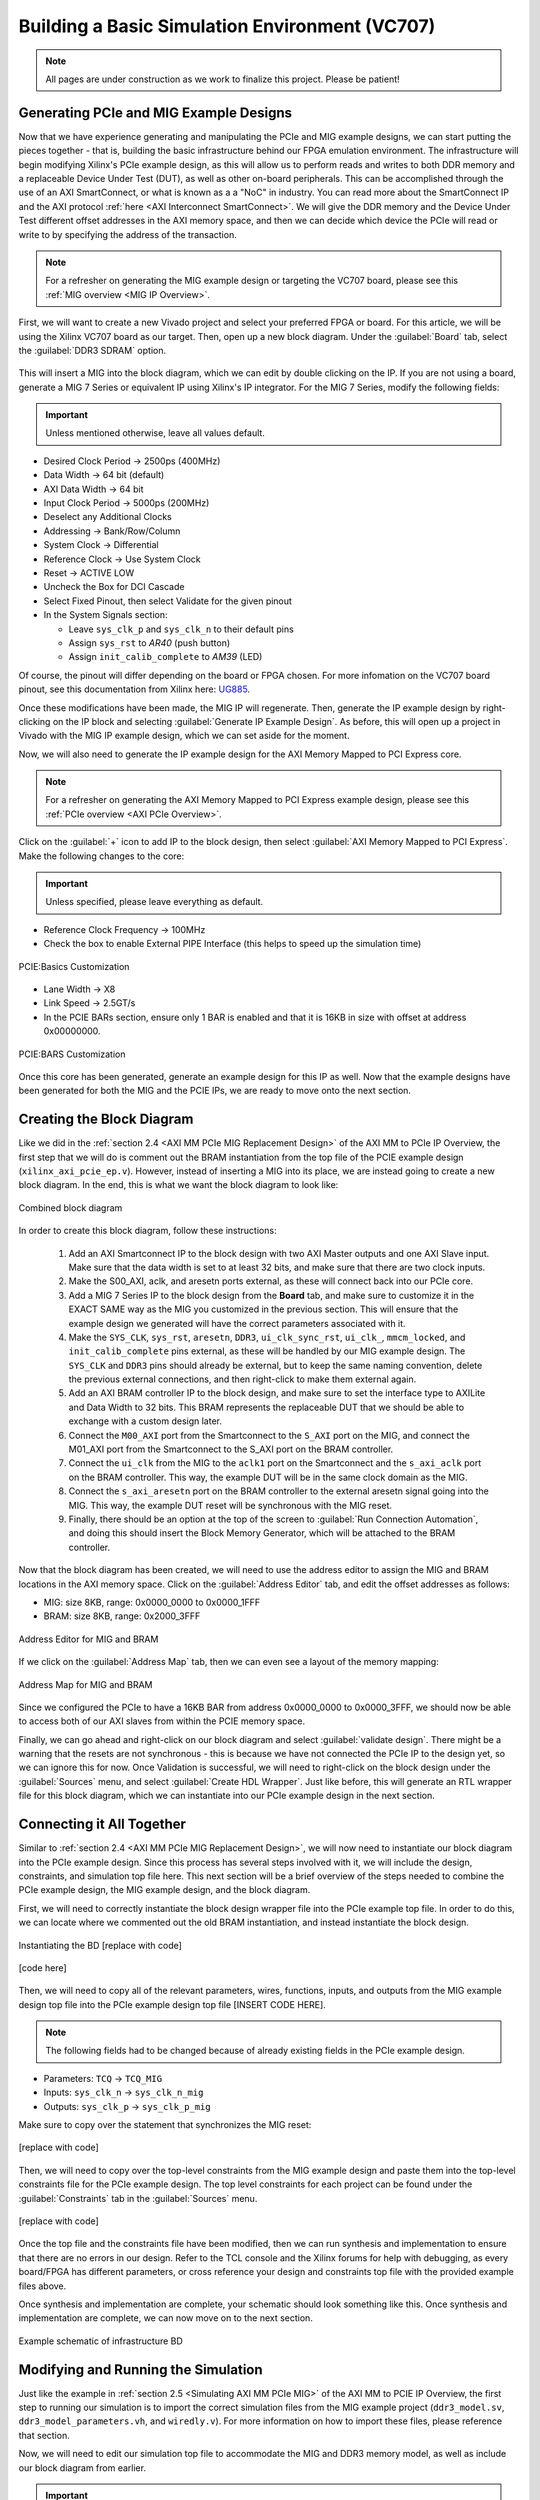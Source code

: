 .. _Basic Environment Overview:

===============================================
Building a Basic Simulation Environment (VC707)
===============================================

.. Note:: All pages are under construction as we work to finalize this project. Please be patient! 

.. _BASIC PCIe and MIG Example Designs:

Generating PCIe and MIG Example Designs
---------------------------------------

Now that we have experience generating and manipulating the PCIe and MIG example designs, we can start putting 
the pieces together - that is, building the basic infrastructure behind our FPGA emulation environment.
The infrastructure will begin modifying Xilinx's PCIe example design, as this will allow us to perform 
reads and writes to both DDR memory and a replaceable Device Under Test (DUT), as well as other on-board
peripherals. This can be accomplished through the use of an AXI SmartConnect, or what is known as a
a "NoC" in industry. You can read more about the SmartConnect IP and the AXI protocol :ref:`here <AXI Interconnect SmartConnect>`. 
We will give the DDR memory and the Device Under Test different offset addresses in the AXI memory space, and then 
we can decide which device the PCIe will read or write to by specifying the address of the transaction.

.. Note:: For a refresher on generating the MIG example design or targeting the VC707 board, please see this :ref:`MIG overview <MIG IP Overview>`.

First, we will want to create a new Vivado project and select your preferred FPGA or board. For this article, we 
will be using the Xilinx VC707 board as our target. Then, open up a new block diagram. Under the :guilabel:`Board` tab, 
select the :guilabel:`DDR3 SDRAM` option.

.. figure:: /images/infrastructure/board_tab.PNG 
   :alt: DDR3 SDRAM
   :align: center

This will insert a MIG into the block diagram, which we can edit by double clicking on the IP. If you are not using a board,
generate a MIG 7 Series or equivalent IP using Xilinx's IP integrator. For the MIG 7 Series, modify the following fields:  

.. Important:: Unless mentioned otherwise, leave all values default.

-  Desired Clock Period → 2500ps (400MHz)
-  Data Width → 64 bit (default)
-  AXI Data Width → 64 bit
-  Input Clock Period → 5000ps (200MHz)
-  Deselect any Additional Clocks
-  Addressing → Bank/Row/Column
-  System Clock → Differential
-  Reference Clock → Use System Clock
-  Reset → ACTIVE LOW
-  Uncheck the Box for DCI Cascade
-  Select Fixed Pinout, then select Validate for the given pinout
-  In the System Signals section:

   -  Leave ``sys_clk_p`` and ``sys_clk_n`` to their default pins
   -  Assign ``sys_rst`` to *AR40* (push button)
   -  Assign ``init_calib_complete`` to *AM39* (LED)

Of course, the pinout will differ depending on the board or FPGA chosen. For more infomation on the VC707 
board pinout, see this documentation from Xilinx here: `UG885`_. 

Once these modifications have been made, the MIG IP will regenerate. Then, generate the IP example design by 
right-clicking on the IP block and selecting :guilabel:`Generate IP Example Design`. As before, this will open up a project 
in Vivado with the MIG IP example design, which we can set aside for the moment.

Now, we will also need to generate the IP example design for the AXI Memory Mapped to PCI Express core. 

.. Note:: For a refresher on generating the AXI Memory Mapped to PCI Express example design, please see this :ref:`PCIe overview <AXI PCIe Overview>`.

Click on the :guilabel:`+` icon to add IP to the block design, then select :guilabel:`AXI Memory Mapped to PCI Express`. 
Make the following changes to the core: 

.. Important:: Unless specified, please leave everything as default.

-  Reference Clock Frequency → 100MHz
-  Check the box to enable External PIPE Interface (this helps to speed up the simulation time)

.. figure:: /images/infrastructure/pcie_customization_with_pipe.PNG 
   :alt: PCIe Customization Pipe
   :align: center

   PCIE:Basics Customization

-  Lane Width → X8
-  Link Speed → 2.5GT/s
-  In the PCIE BARs section, ensure only 1 BAR is enabled and that it is 16KB in size with offset at address 0x00000000.

.. figure:: /images/infrastructure/pcie_customization_bars.PNG 
   :alt: PCIe Customization Bars
   :align: center

   PCIE:BARS Customization

Once this core has been generated, generate an example design for this IP as well. Now that the example 
designs have been generated for both the MIG and the PCIE IPs, we are ready to move onto the next section.

.. _BASIC PCIe MIG Block Diagram:

Creating the Block Diagram
--------------------------

Like we did in the :ref:`section 2.4 <AXI MM PCIe MIG Replacement Design>` of the AXI MM to PCIe IP Overview, 
the first step that we will do is comment out the BRAM instantiation from the top file of the PCIE example design 
(``xilinx_axi_pcie_ep.v``). However, instead of inserting a MIG into its place, we are instead going to create 
a new block diagram. In the end, this is what we want the block diagram to look like:

.. figure:: /images/infrastructure/vc707_mig_bram_block_diagram.PNG 
   :alt: MIG BRAM Block Diagram
   :align: center

   Combined block diagram

In order to create this block diagram, follow these instructions:

   1. Add an AXI Smartconnect IP to the block design with two AXI Master outputs and one AXI Slave input.  
      Make sure that the data width is set to at least 32 bits, and make sure that there are two clock inputs.

   2. Make the S00_AXI, aclk, and aresetn ports external, as these will connect back into our PCIe core.
      
   3. Add a MIG 7 Series IP to the block design from the **Board** tab, and make sure to customize it in the 
      EXACT SAME way as the MIG you customized in the previous section.  This will ensure that the example 
      design we generated will have the correct parameters associated with it.
   
   4. Make the ``SYS_CLK``, ``sys_rst``, ``aresetn``, ``DDR3``, ``ui_clk_sync_rst``, ``ui_clk_``, ``mmcm_locked``,
      and ``init_calib_complete`` pins external, as these will be handled by our MIG example design. The ``SYS_CLK`` 
      and ``DDR3`` pins should already be external, but to keep the same naming convention, delete the previous 
      external connections, and then right-click to make them external again.

   5. Add an AXI BRAM controller IP to the block design, and make sure to set the interface type to AXILite 
      and Data Width to 32 bits.  This BRAM represents the replaceable DUT that we should be able to exchange 
      with a custom design later.

   6. Connect the ``M00_AXI`` port from the Smartconnect to the ``S_AXI`` port on the MIG, and connect the 
      M01_AXI port from the Smartconnect to the S_AXI port on the BRAM controller.

   7. Connect the ``ui_clk`` from the MIG to the ``aclk1`` port on the Smartconnect and the ``s_axi_aclk`` 
      port on the BRAM controller.  This way, the example DUT will be in the same clock domain as the MIG.

   8. Connect the ``s_axi_aresetn`` port on the BRAM controller to the external aresetn signal going into the MIG.  
      This way, the example DUT reset will be synchronous with the MIG reset.

   9. Finally, there should be an option at the top of the screen to :guilabel:`Run Connection Automation`, 
      and doing this should insert the Block Memory Generator, which will be attached to the BRAM controller.


Now that the block diagram has been created, we will need to use the address editor to assign the MIG and BRAM 
locations in the AXI memory space.  Click on the :guilabel:`Address Editor` tab, and edit the offset addresses 
as follows:

-  MIG: size 8KB, range: 0x0000_0000 to 0x0000_1FFF
-  BRAM: size 8KB, range: 0x2000_3FFF

.. figure:: /images/infrastructure/mig_bram_address_editor.PNG 
   :alt: BRAM Address Editor
   :align: center

   Address Editor for MIG and BRAM

If we click on the :guilabel:`Address Map` tab, then we can even see a layout of the memory mapping:

.. figure:: /images/infrastructure/mig_bram_address_map.PNG 
   :alt: Address Map
   :align: center

   Address Map for MIG and BRAM

Since we configured the PCIe to have a 16KB BAR from address 0x0000_0000 to 0x0000_3FFF, we should now be able to access 
both of our AXI slaves from within the PCIE memory space. 

Finally, we can go ahead and right-click on our block diagram and select :guilabel:`validate design`. There might be a warning that
the resets are not synchronous - this is because we have not connected the PCIe IP to the design yet, so we can ignore this for now.
Once Validation is successful, we will need to right-click on the block design under the :guilabel:`Sources` menu, 
and select :guilabel:`Create HDL Wrapper`.  Just like before, this will generate an RTL wrapper file for this 
block diagram, which we can instantiate into our PCIe example design in the next section.

.. _BASIC Connecting MIG PCIe BRAM:

Connecting it All Together
--------------------------   

Similar to :ref:`section 2.4 <AXI MM PCIe MIG Replacement Design>`, we will now need to instantiate our block diagram into 
the PCIe example design.  Since this process has several steps involved with it, we will include the design, 
constraints, and simulation top file here. This next section will be a brief overview of the steps needed to combine the 
PCIe example design, the MIG example design, and the block diagram.

First, we will need to correctly instantiate the block design wrapper file into the PCIe example top file. In order 
to do this, we can locate where we commented out the old BRAM instantiation, and instead instantiate the block design.

.. figure:: /images/infrastructure/DUT_instantiation_part_1.PNG 
   :alt: DUT instantiation part 1
   :align: center

   Instantiating the BD [replace with code]

.. figure:: /images/infrastructure/DUT_instantiation_part_2.PNG 
   :alt: dut instance pt2
   :align: center

   [code here]

Then, we will need to copy all of the relevant parameters, wires, functions, inputs, and outputs from the MIG example 
design top file into the PCIe example design top file [INSERT CODE HERE].  

.. Note:: The following fields had to be changed because of already existing fields in the PCIe example design.

-  Parameters: ``TCQ`` → ``TCQ_MIG``
-  Inputs: ``sys_clk_n`` → ``sys_clk_n_mig``
-  Outputs: ``sys_clk_p`` → ``sys_clk_p_mig``

Make sure to copy over the statement that synchronizes the MIG reset:

.. figure:: /images/infrastructure/mig_reset.PNG 
   :alt: mig reset
   :align: center
   
   [replace with code]

Then, we will need to copy over the top-level constraints from the MIG example design and paste them into the top-level 
constraints file for the PCIe example design.  The top level constraints for each project can be found under the 
:guilabel:`Constraints` tab in the :guilabel:`Sources` menu.

.. figure:: /images/infrastructure/constraints_from_mig_example.PNG 
   :alt: mig constraints
   :align: center

   [replace with code]

Once the top file and the constraints file have been modified, then we can run synthesis and implementation 
to ensure that there are no errors in our design. Refer to the TCL console and the Xilinx forums for help with debugging, 
as every board/FPGA has different parameters, or cross reference your design and constraints top file with the provided 
example files above.
   
Once synthesis and implementation are complete, your schematic should look something like this. Once synthesis and 
implementation are complete, we can now move on to the next section.

.. figure:: /images/infrastructure/vc707_pcie_mig_bram_schematic.PNG 
   :alt: MIG BRAM schematic
   :align: center

   Example schematic of infrastructure BD

.. _BASIC Modifying Simulation:

Modifying and Running the Simulation
------------------------------------

Just like the example in :ref:`section 2.5 <Simulating AXI MM PCIe MIG>` of the AXI MM to PCIE IP Overview, the first step 
to running our simulation is to import the correct simulation files from the MIG example project (``ddr3_model.sv``, 
``ddr3_model_parameters.vh``, and ``wiredly.v``).  For more information on how to import these files, please reference that section.

Now, we will need to edit our simulation top file to accommodate the MIG and DDR3 memory model, as well as include our 
block diagram from earlier. 

.. Important:: You can download the top file :download:`here </examplefile.v>` [upload top here].

Some notes about the modifications made to the PCIe example design top file:

-  Parameters changed:

   -  ``TCQ`` → ``TCQ_MIG`` (duplicate name)
   -  ``ADDR_WIDTH`` → ``ADDR_WIDTH_MIG`` (duplicate name)
   -  ``RESET_PERIOD`` = 100 (convert to nanoseconds)

-  Wires/Regs changed:

   -  ``sys_rst_n`` → ``sys_rst_n_mig`` (duplicate name)

-  Variables changed:

   -  In the memory model instantiation, the variable *i* had to be changed to *s* due to a duplicate name

 .. figure:: /images/infrastructure/change_i_to_s.PNG 
   :alt: Changing i to s
   :align: center

   [change to code]

-  MIG input system and reference clocks:
   -  Due to timescale issue (MIG simulation top file is in picoseconds, PCIe simulation top file is in nanoseconds), 
      We were forced to change the system and reference clocks to run at 250MHz instead of 200MHz (4ns period instead of 5ns period).  
      This in turn causes the MIG ui_clk to run at 125MHz instead of 100MHz. However, everything in the simulation should 
      still run fine.

 .. figure:: /images/infrastructure/vc707_mig_bram_timing_issue.PNG 
   :alt: mig input system and ref clk
   :align: center 

   [replace with code] 
  
-  Instantiations included:

   -  Top file from design sources
   -  DDR3 memory model
   -  Wire delay modules

-  In order to determine when init_calib_complete goes HIGH for the MIG, a simple check that displays “MIG Calibration Done” when 
   this event occurs was added.

.. figure:: /images/infrastructure/check_for_mig_calibration.PNG 
   :alt: MIG Calibration Done
   :align: center 

   Finished MIG calibration [replace with code]

Now, if we were to click :guilabel:`Run Behavioral Simulation`, the standard PCIe example simulation would run, which would simply 
perform a read and a write to address ``0x0000_0010``. For debugging purposes, it may be smart to try and run this simulation to make 
sure that everything is set up properly.  However, we want to be able to read and write our own data to our own specific addresses.  
In order to do this, we will need to edit the simulation header file called ``sample_tests1.vh``.  This file can be located in the 
:guilabel:`Verilog Header` folder within :guilabel:`Simulation Sources`.

.. Important:: You can download the custom header file :download:`here </examplefile.v>` [upload header here].
         
Under the comment that says “MEM 32 SPACE” in the BAR Testing section, a 60us delay is included to allow for the MIG to 
finish calibrating before attempting to read and write from it. The predefined tasks ``TSK_TX_BAR_WRITE`` and ``TSK_TX_BAR_READ``
perform the custom reads and writes. The definitions of these tasks can be found in the ``pci_exp_usrapp_tx.v`` file contained within 
the Root Port simulation model.
         
To test the MIG, the sample data *0xABCD_BEEF* was written to address ``0x0000_0010``, which corresponds to address ``0x0000_00010``
on the MIG.  If the read data equals the written data, then the message *MIG Test Passed* will appear in the TCL console.

.. figure:: /images/infrastructure/custom_mig_test.PNG 
   :alt: MIG Test Passed
   :align: center 

   MIG Test Passed [replace with code]

In order to test the BRAM controller (aka the DUT), I sent the data ``0x1234_4321`` to address 0x0000_2000, which should correspond 
to address ``0x0000_0000`` on the BRAM controller.  If the read data equals the written data, then the message “BRAM Test Passed” will 
appear in the TCL Console.

.. figure:: /images/infrastructure/bram_custom_test.PNG 
   :alt: BRAM custom test
   :align: center 

   BRAM Custom Test [replace with code]

Now that we have built our simulation environment, we can go ahead and Run Behavioral Simulation.  

.. Note::  If the simulation fails to launch, the TCL console will direct you to the location of a log file that will provide more 
specific error-related information for debugging.

The simulation should automatically pause itself after 1 nanosecond, and this is a good time to add the desired waveform signals 
into the simulation window.  This can be done by navigating to the :guilabel:`Scope` window, right clicking on the signals you 
would like to see, and then clicking :guilabel:`Add to Wave Window`.  I would personally recommend adding the signals from the 
:guilabel:`XILINX_AXIPCIE_EP` file, the :guilabel:`axi_bram_ctrl_0` file, and the :guilabel:`mig_7series_0` file as shown in the image below.

.. figure:: /images/infrastructure/vc707_mig_bram_scope.PNG 
   :alt: BRAM Scope
   :align: center 

   BRAM Scope

Once we’ve added the correct signals, we can click on the green play button at the top left corner of the screen to resume the simulation.

.. Note::If the simulation stops early (before 100us) due to a timeout error from one of the PCIE root port files, we can go ahead and just 
click the green play button to force the simulation to resume anyways.  If this becomes bothersome, we can comment out the timeout error 
from occurring like this:
.. figure:: /images/infrastructure/Inkedcomment_out_simulation_timeout_LI.PNG 
   :alt: Comment out timeout error
   :align: center 

   Comment out timeout error

Finally, the simulation should conclude around 110 us, and if you see the following messages in the TCL console, then the simulation was a success!
.. figure:: /images/infrastructure/mig_test_passed.PNG 
   :alt: MIG test Passed
   :align: center 

   MIG Test Passed

.. figure:: /images/infrastructure/bram_test_passed.PNG 
   :alt: BRAM Test Passed
   :align: center 

   BRAM Test Passed

Additionally, we can view the AXI transactions in the simulation window.  One important thing to notice is that the PCIE sent a write transaction 
to address ``0x0000_2000`` for the BRAM test, but because of the address offset that we specified for the BRAM controller back in the block diagram 
stage, the BRAM received this write request at address ``0x0000_0000``.  This is how we will be able to use the PCIE to read and write to multiple 
slave devices simultaneously.

.. figure:: /images/infrastructure/vc707_bram_mig_waveform.PNG 
   :alt: BRAM MIG Waveform
   :align: center 

   BRAM MIG Waveform

.. _BASIC Timing Power IO:

Checking Timing, Viewing Power Reports, Monitoring I/O Placement:
-----------------------------------------------------------------
After running through synthesis and implementation, Vivado provides us with several tools that we can use to monitor important factors of our 
design such as timing, power, and I/O placement.

The first category that we can take a look at is the Timing section.  In this Design Timing Summary, we can see several aspects of our timing 
report, such as the total number of endpoints, worst negative slack, and most importantly, whether our device meets timing or not.  
In this example, we can see that our device successfully meets all of the timing requirements as shown in the figure below.

.. figure:: /images/infrastructure/timing_constraints_met.PNG 
   :alt: Timing Summary Met
   :align: center 

   Timing Summary Met

If we click on the :guilabel:`Check Timing` tab on the left side of the screen, it will show us a more detailed layout of the timing summary

.. figure:: /images/infrastructure/check_timing_summary.PNG 
   :alt: Check Timing Summary
   :align: center 

   Check Timing Summary

In this case, we can see that there are 4 total errors with our timing:  2 ``no_input_delays`` and 2 ``no_output_delays``.  If we click on 
those respective sections on the left side of the screen, we can see which exact ports are afflicted by these errors.  However, since all 
of the timing constraints are still met within the design, it is alright to ignore these errors.

This is also the place where we would see if any clocks were not properly constrained.  If this were the case, we would usually see a large 
amount of errors under the no_clock category.

If any of these errors were preventing our design from meeting timing, we can use the :guilabel:`Vivado Timing Constraints Wizard` to help us 
write clock constraints to fix these errors.  In order to access the wizard, open up the implemented design, click on the :guilabel:`Tools` menu 
at the very top of the screen, and then click on ``Timing`` → ``Constraints Wizard``.  

.. Note:: If you do decide to use the timing constraints wizard, it will automatically write the constraints for you based on the clocks you need 
to define, and it will **OVERWRITE** any constraints that you already have in your target constraints file.  Personally, I would recommend copying 
and pasting the text from your target constraints file somewhere safe before running the wizard.

To check the :guilabel:`Vivado Power Report` for our design, click on the ``Power`` tab within the implemented design.

From here, we can see additional information relevant to the on-chip power required for implementation, as well as the power distribution for each 
FPGA primitive used in order to build the design (clocks, PLLs, I/O, BRAM, etc.)

.. figure:: /images/infrastructure/power_summary.PNG 
   :alt: Power Summary
   :align: center 

   Check Power Summary

In this case, we can see that the total on-chip power required is 4.512 Watts, which is broken down into the individual FPGA components in the 
diagram to the right.

One other very handy tool that Vivado provides for us is the ability to view and modify the I/O planning of the design.  In order to access the 
I/O planning page, open up the implemented design, select the :guilabel:`Layout` menu at the very top of the screen, and then select :guilabel:`I/O Planning`.

This should open up a new tab on the Implemented design called ``I/O Ports``, and navigating through this tab allows you to view all of the pin 
locations defined within your constraints, as well as their respective location within the FPGA

.. figure:: /images/infrastructure/io_pin_planning.PNG 
   :alt: IO Pin Planning
   :align: center 

   IO Pin Planning

Similar to the :guilabel:`Timing Constraints Wizard`, we can manually assign the input/output ports of our designs to any respective package 
pin port, and the Vivado tool will write the constraints for us.  However, it will also overwrite any previously written constraints, so always 
make sure to copy and paste your top level constraints somewhere safe before saving any edits.

Other things that we can do within this window include setting the I/O Std type and enabling/disabling pullup resistors.


.. all links 

.. _UG885: https://www.xilinx.com/support/documentation/boards_and_kits/vc707/ug885_VC707_Eval_Bd.pdf